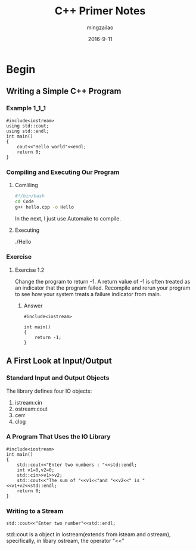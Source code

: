 #+TITLE:     C++ Primer Notes
#+AUTHOR:    mingzailao
#+EMAIL:     mingzailao@126.com
#+DATE:      2016-9-11
* Begin
** Writing a Simple C++ Program
*** Example $1\_1\_1$
#+BEGIN_SRC c++
#include<iostream>
using std::cout;
using std::endl;
int main()
{
    cout<<"Hello world"<<endl;
    return 0;
}
#+END_SRC
*** Compiling and Executing Our Program
**** Comliling
#+BEGIN_SRC sh
  #!/bin/bash
  cd Code
  g++ hello.cpp -o Hello
#+END_SRC
In the next, I just use Automake to compile.

**** Executing 
./Hello
*** Exercise
**** Exercise 1.2
Change the program to return -1. A return value of -1 is often treated as an indicator
that the program failed. Recompile and rerun your program to see how your system treats
a failure indicator from main.
***** Answer
#+BEGIN_SRC c++
#include<iostream>

int main()
{
    return -1;
}
#+END_SRC
** A First Look at Input/Output
*** Standard Input and Output Objects
The library defines four IO objects:
1. istream:cin
2. ostream:cout
3. cerr
4. clog
*** A Program That Uses the IO Library
#+BEGIN_SRC c++
#include<iostream>
int main()
{
    std::cout<<"Enter two numbers : "<<std::endl;
    int v1=0,v2=0;
    std::cin>>v1>>v2;
    std::cout<<"The sum of "<<v1<<"and "<<v2<<" is "<<v1+v2<<std::endl;
    return 0;
}
#+END_SRC 
*** Writing to a Stream
#+BEGIN_SRC c++
std::cout<<"Enter two number"<<std::endl;
#+END_SRC
std::cout is a object in iostream(extends from isteam and ostream), specifically, in 
libary ostream, the operator "<<" 
